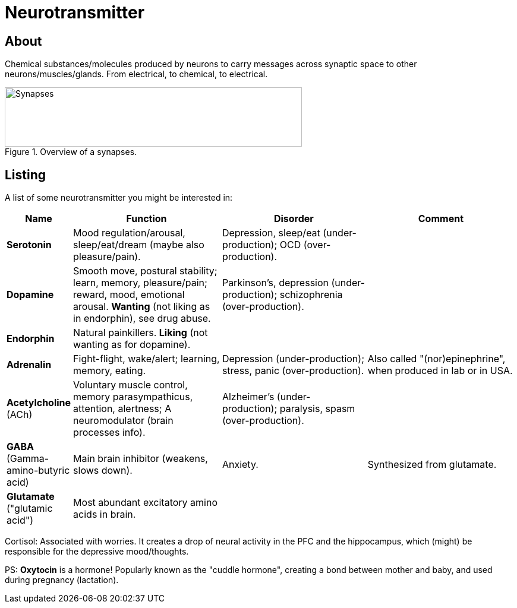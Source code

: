 = Neurotransmitter

== About

Chemical substances/molecules produced by neurons to carry messages across synaptic space to other neurons/muscles/glands.
From electrical, to chemical, to electrical.

.Overview of a synapses.
image::images/neurotransmitters_synapses.png[Synapses,500,100]

== Listing

A list of some neurotransmitter you might be interested in:

[width="100%"]
[cols="1,7,7,7"]
|====================================
| Name | Function | Disorder | Comment

| *Serotonin*
| Mood regulation/arousal, sleep/eat/dream (maybe also pleasure/pain).
| Depression, sleep/eat (under-production); OCD (over-production).
|

| *Dopamine*
| Smooth move, postural stability; learn, memory, pleasure/pain; reward, mood, emotional arousal. *Wanting* (not liking as in endorphin), see drug abuse.
| Parkinson's, depression (under-production); schizophrenia (over-production).
|

| *Endorphin*
| Natural painkillers. *Liking* (not wanting as for dopamine).
|
|

| *Adrenalin*
| Fight-flight, wake/alert; learning, memory, eating.
| Depression (under-production); stress, panic (over-production).
| Also called "(nor)epinephrine", when produced in lab or in USA.

| *Acetylcholine* +
(ACh)
| Voluntary muscle control, memory parasympathicus, attention, alertness; A neuromodulator (brain processes info).
| Alzheimer's (under-production); paralysis, spasm (over-production).
|

| *GABA* +
(Gamma-amino-butyric acid)
| Main brain inhibitor (weakens, slows down).
| Anxiety.
| Synthesized from glutamate.

| *Glutamate* +
("glutamic acid")
| Most abundant excitatory amino acids in brain.
|
|
|====================================

Cortisol: Associated with worries. It creates a drop of neural activity in the PFC and the hippocampus, which (might) be responsible for the depressive mood/thoughts.

PS: *Oxytocin* is a hormone! Popularly known as the "cuddle hormone", creating a bond between mother and baby, and used during pregnancy (lactation).